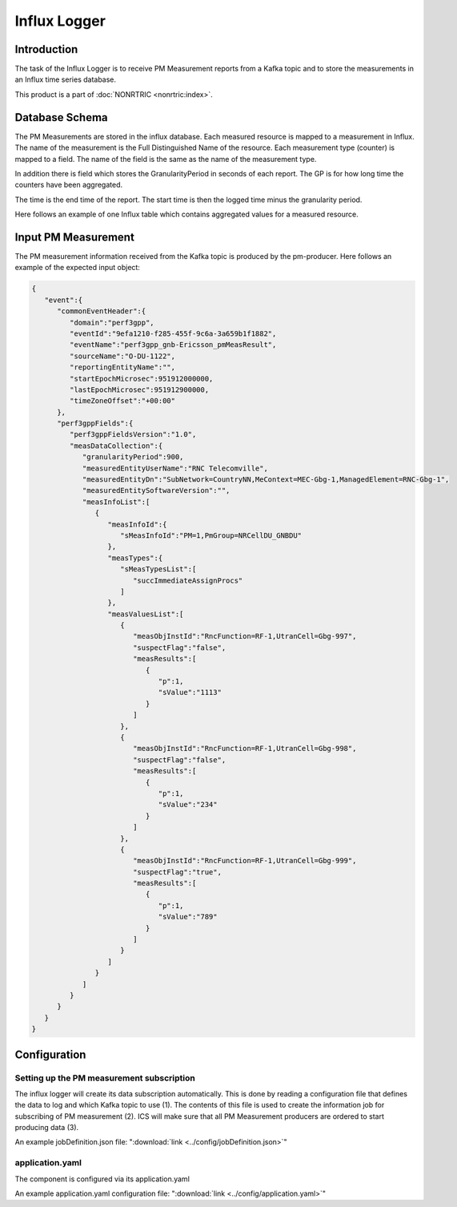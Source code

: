 .. This work is licensed under a Creative Commons Attribution 4.0 International License.
.. SPDX-License-Identifier: CC-BY-4.0
.. Copyright (C) 2023 Nordix


Influx Logger
~~~~~~~~~~~~~

************
Introduction
************

The task of the Influx Logger is to receive PM Measurement reports from a Kafka topic and to
store the measurements in an Influx time series database.


.. image:: ./Architecture.png
   :width: 1000pt

This product is a part of :doc:`NONRTRIC <nonrtric:index>`.

***************
Database Schema
***************

The PM Measurements are stored in the influx database. Each measured resource is mapped to a measurement in Influx.
The name of the measurement is the Full Distinguished Name of the resource.
Each measurement type (counter) is mapped to a field. The name of the field is the same as the name of the measurement type.

In addition there is field which stores the GranularityPeriod in seconds of each report.
The GP is for how long time the counters have been aggregated.

The time is the end time of the report. The start time is then the logged time minus the granularity period.

Here follows an example of one Influx table which contains aggregated values for a measured resource.

.. image:: ./Schema.png
   :width: 1000pt



********************
Input PM Measurement
********************

The PM measurement information received from the Kafka topic is produced by the pm-producer.
Here follows an example of the expected input object:

.. code-block:: javascript

   {
      "event":{
         "commonEventHeader":{
            "domain":"perf3gpp",
            "eventId":"9efa1210-f285-455f-9c6a-3a659b1f1882",
            "eventName":"perf3gpp_gnb-Ericsson_pmMeasResult",
            "sourceName":"O-DU-1122",
            "reportingEntityName":"",
            "startEpochMicrosec":951912000000,
            "lastEpochMicrosec":951912900000,
            "timeZoneOffset":"+00:00"
         },
         "perf3gppFields":{
            "perf3gppFieldsVersion":"1.0",
            "measDataCollection":{
               "granularityPeriod":900,
               "measuredEntityUserName":"RNC Telecomville",
               "measuredEntityDn":"SubNetwork=CountryNN,MeContext=MEC-Gbg-1,ManagedElement=RNC-Gbg-1",
               "measuredEntitySoftwareVersion":"",
               "measInfoList":[
                  {
                     "measInfoId":{
                        "sMeasInfoId":"PM=1,PmGroup=NRCellDU_GNBDU"
                     },
                     "measTypes":{
                        "sMeasTypesList":[
                           "succImmediateAssignProcs"
                        ]
                     },
                     "measValuesList":[
                        {
                           "measObjInstId":"RncFunction=RF-1,UtranCell=Gbg-997",
                           "suspectFlag":"false",
                           "measResults":[
                              {
                                 "p":1,
                                 "sValue":"1113"
                              }
                           ]
                        },
                        {
                           "measObjInstId":"RncFunction=RF-1,UtranCell=Gbg-998",
                           "suspectFlag":"false",
                           "measResults":[
                              {
                                 "p":1,
                                 "sValue":"234"
                              }
                           ]
                        },
                        {
                           "measObjInstId":"RncFunction=RF-1,UtranCell=Gbg-999",
                           "suspectFlag":"true",
                           "measResults":[
                              {
                                 "p":1,
                                 "sValue":"789"
                              }
                           ]
                        }
                     ]
                  }
               ]
            }
         }
      }
   }


*************
Configuration
*************



==========================================
Setting up the PM measurement subscription
==========================================

The influx logger will create its data subscription automatically. This is done by reading a configuration file that
defines the data to log and which Kafka topic to use (1). The contents of this file is used to create
the information job for subscribing of PM measurement (2). ICS will make sure that all PM Measurement producers
are ordered to start producing data (3).

.. image:: ./Subscription.png
   :width: 1000pt

An example jobDefinition.json file: ":download:`link <../config/jobDefinition.json>`"

================
application.yaml
================

The component is configured via its application.yaml

An example application.yaml configuration file: ":download:`link <../config/application.yaml>`"




